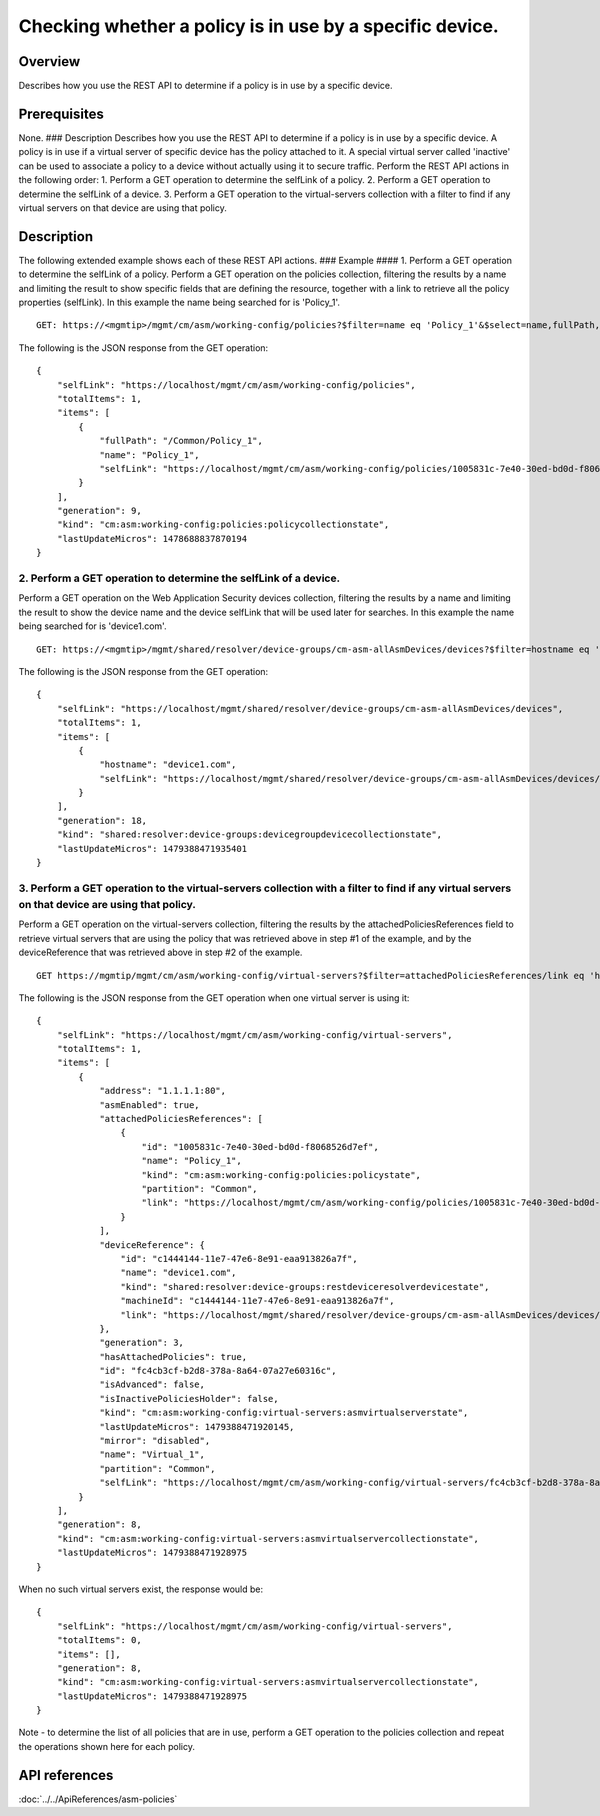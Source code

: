 Checking whether a policy is in use by a specific device.
---------------------------------------------------------

Overview
~~~~~~~~

Describes how you use the REST API to determine if a policy is in use by
a specific device.

Prerequisites
~~~~~~~~~~~~~

None. ### Description Describes how you use the REST API to determine if
a policy is in use by a specific device. A policy is in use if a virtual
server of specific device has the policy attached to it. A special
virtual server called 'inactive' can be used to associate a policy to a
device without actually using it to secure traffic. Perform the REST API
actions in the following order: 1. Perform a GET operation to determine
the selfLink of a policy. 2. Perform a GET operation to determine the
selfLink of a device. 3. Perform a GET operation to the virtual-servers
collection with a filter to find if any virtual servers on that device
are using that policy.

Description
~~~~~~~~~~~

The following extended example shows each of these REST API actions. ###
Example #### 1. Perform a GET operation to determine the selfLink of a
policy. Perform a GET operation on the policies collection, filtering
the results by a name and limiting the result to show specific fields
that are defining the resource, together with a link to retrieve all the
policy properties (selfLink). In this example the name being searched
for is 'Policy\_1'.

::

    GET: https://<mgmtip>/mgmt/cm/asm/working-config/policies?$filter=name eq 'Policy_1'&$select=name,fullPath,selfLink

The following is the JSON response from the GET operation:

::

    {
        "selfLink": "https://localhost/mgmt/cm/asm/working-config/policies",
        "totalItems": 1,
        "items": [
            {
                "fullPath": "/Common/Policy_1",
                "name": "Policy_1",
                "selfLink": "https://localhost/mgmt/cm/asm/working-config/policies/1005831c-7e40-30ed-bd0d-f8068526d7ef"
            }
        ],
        "generation": 9,
        "kind": "cm:asm:working-config:policies:policycollectionstate",
        "lastUpdateMicros": 1478688837870194
    }

2. Perform a GET operation to determine the selfLink of a device.
^^^^^^^^^^^^^^^^^^^^^^^^^^^^^^^^^^^^^^^^^^^^^^^^^^^^^^^^^^^^^^^^^

Perform a GET operation on the Web Application Security devices
collection, filtering the results by a name and limiting the result to
show the device name and the device selfLink that will be used later for
searches. In this example the name being searched for is 'device1.com'.

::

    GET: https://<mgmtip>/mgmt/shared/resolver/device-groups/cm-asm-allAsmDevices/devices?$filter=hostname eq 'device1.com'&$select=hostname,selfLink

The following is the JSON response from the GET operation:

::

    {
        "selfLink": "https://localhost/mgmt/shared/resolver/device-groups/cm-asm-allAsmDevices/devices",
        "totalItems": 1,
        "items": [
            {
                "hostname": "device1.com",
                "selfLink": "https://localhost/mgmt/shared/resolver/device-groups/cm-asm-allAsmDevices/devices/c1444144-11e7-47e6-8e91-eaa913826a7f"
            }
        ],
        "generation": 18,
        "kind": "shared:resolver:device-groups:devicegroupdevicecollectionstate",
        "lastUpdateMicros": 1479388471935401
    }

3. Perform a GET operation to the virtual-servers collection with a filter to find if any virtual servers on that device are using that policy.
^^^^^^^^^^^^^^^^^^^^^^^^^^^^^^^^^^^^^^^^^^^^^^^^^^^^^^^^^^^^^^^^^^^^^^^^^^^^^^^^^^^^^^^^^^^^^^^^^^^^^^^^^^^^^^^^^^^^^^^^^^^^^^^^^^^^^^^^^^^^^^^

Perform a GET operation on the virtual-servers collection, filtering the
results by the attachedPoliciesReferences field to retrieve virtual
servers that are using the policy that was retrieved above in step #1 of
the example, and by the deviceReference that was retrieved above in step
#2 of the example.

::

    GET https://mgmtip/mgmt/cm/asm/working-config/virtual-servers?$filter=attachedPoliciesReferences/link eq 'https://localhost/mgmt/cm/asm/working-config/policies/1005831c-7e40-30ed-bd0d-f8068526d7ef' and deviceReference/link eq 'https://localhost/mgmt/shared/resolver/device-groups/cm-asm-allAsmDevices/devices/c1444144-11e7-47e6-8e91-eaa913826a7f'

The following is the JSON response from the GET operation when one
virtual server is using it:

::

    {
        "selfLink": "https://localhost/mgmt/cm/asm/working-config/virtual-servers",
        "totalItems": 1,
        "items": [
            {
                "address": "1.1.1.1:80",
                "asmEnabled": true,
                "attachedPoliciesReferences": [
                    {
                        "id": "1005831c-7e40-30ed-bd0d-f8068526d7ef",
                        "name": "Policy_1",
                        "kind": "cm:asm:working-config:policies:policystate",
                        "partition": "Common",
                        "link": "https://localhost/mgmt/cm/asm/working-config/policies/1005831c-7e40-30ed-bd0d-f8068526d7ef"
                    }
                ],
                "deviceReference": {
                    "id": "c1444144-11e7-47e6-8e91-eaa913826a7f",
                    "name": "device1.com",
                    "kind": "shared:resolver:device-groups:restdeviceresolverdevicestate",
                    "machineId": "c1444144-11e7-47e6-8e91-eaa913826a7f",
                    "link": "https://localhost/mgmt/shared/resolver/device-groups/cm-asm-allAsmDevices/devices/c1444144-11e7-47e6-8e91-eaa913826a7f"
                },
                "generation": 3,
                "hasAttachedPolicies": true,
                "id": "fc4cb3cf-b2d8-378a-8a64-07a27e60316c",
                "isAdvanced": false,
                "isInactivePoliciesHolder": false,
                "kind": "cm:asm:working-config:virtual-servers:asmvirtualserverstate",
                "lastUpdateMicros": 1479388471920145,
                "mirror": "disabled",
                "name": "Virtual_1",
                "partition": "Common",
                "selfLink": "https://localhost/mgmt/cm/asm/working-config/virtual-servers/fc4cb3cf-b2d8-378a-8a64-07a27e60316c"
            }
        ],
        "generation": 8,
        "kind": "cm:asm:working-config:virtual-servers:asmvirtualservercollectionstate",
        "lastUpdateMicros": 1479388471928975
    }

When no such virtual servers exist, the response would be:

::

    {
        "selfLink": "https://localhost/mgmt/cm/asm/working-config/virtual-servers",
        "totalItems": 0,
        "items": [],
        "generation": 8,
        "kind": "cm:asm:working-config:virtual-servers:asmvirtualservercollectionstate",
        "lastUpdateMicros": 1479388471928975
    }

Note - to determine the list of all policies that are in use, perform a
GET operation to the policies collection and repeat the operations shown
here for each policy.

API references
~~~~~~~~~~~~~~
:doc:`../../ApiReferences/asm-policies`
